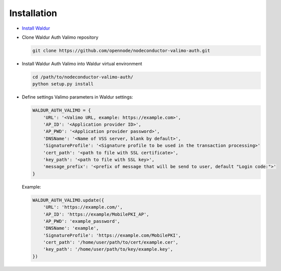 Installation
------------

* `Install Waldur <http://nodeconductor.readthedocs.org/en/latest/guide/intro.html#installation-from-source>`_

* Clone Waldur Auth Valimo repository

  .. code-block:: bash

    git clone https://github.com/opennode/nodeconductor-valimo-auth.git

* Install Waldur Auth Valimo into Waldur virtual environment

  .. code-block:: bash

    cd /path/to/nodeconductor-valimo-auth/
    python setup.py install

* Define settings Valimo parameters in Waldur settings:

  .. code-block:: python

    WALDUR_AUTH_VALIMO = {
        'URL': '<Valimo URL, example: https://example.com>',
        'AP_ID': '<Application provider ID>',
        'AP_PWD': '<Application provider password>',
        'DNSName': '<Name of VSS server, blank by default>',
        'SignatureProfile': '<Signature profile to be used in the transaction processing>'
        'cert_path': '<path to file with SSL certificate>',
        'key_path': '<path to file with SSL key>',
        'message_prefix': '<prefix of message that will be send to user, default "Login code:">'
    }

  Example:

  .. code-block:: python

    WALDUR_AUTH_VALIMO.update({
        'URL': 'https://example.com/',
        'AP_ID': 'https://example/MobilePKI_AP',
        'AP_PWD': 'example_password',
        'DNSName': 'example',
        'SignatureProfile': 'https://example.com/MobilePKI',
        'cert_path': '/home/user/path/to/cert/example.cer',
        'key_path': '/home/user/path/to/key/example.key',
    })
